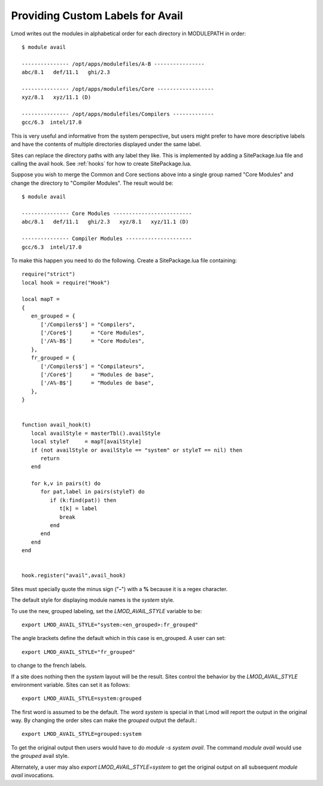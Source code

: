 .. _avail_style:

Providing Custom Labels for Avail
=================================

Lmod writes out the modules in alphabetical order for each directory in
MODULEPATH in order::

     $ module avail

     --------------- /opt/apps/modulefiles/A-B ----------------
     abc/8.1   def/11.1   ghi/2.3

     --------------- /opt/apps/modulefiles/Core ------------------
     xyz/8.1   xyz/11.1 (D)

     --------------- /opt/apps/modulefiles/Compilers -------------
     gcc/6.3  intel/17.0

This is very useful and informative from the system perspective, but users
might prefer to have more descriptive labels and have the contents of
multiple directories displayed under the same label.

Sites can replace the directory paths with any label they like.
This is implemented by adding a SitePackage.lua file and calling the
avail hook.   See :ref:`hooks` for how to create SitePackage.lua.

Suppose you wish to merge the Common and Core sections above into
a single group named "Core Modules" and change the directory to
"Compiler Modules".  The result would be::

     $ module avail

     --------------- Core Modules -------------------------
     abc/8.1   def/11.1   ghi/2.3   xyz/8.1   xyz/11.1 (D)

     --------------- Compiler Modules ---------------------
     gcc/6.3  intel/17.0


To make this happen you need to do the following.  Create a
SitePackage.lua file containing::

     require("strict")
     local hook = require("Hook")

     local mapT =
     {
        en_grouped = {
           ['/Compilers$'] = "Compilers",
           ['/Core$']      = "Core Modules",
           ['/A%-B$']      = "Core Modules",
        },
        fr_grouped = {
           ['/Compilers$'] = "Compilateurs",
           ['/Core$']      = "Modules de base",
           ['/A%-B$']      = "Modules de base",
        },
     }


     function avail_hook(t)
        local availStyle = masterTbl().availStyle
        local styleT     = mapT[availStyle]
        if (not availStyle or availStyle == "system" or styleT == nil) then
           return
        end

        for k,v in pairs(t) do
           for pat,label in pairs(styleT) do
              if (k:find(pat)) then
                 t[k] = label
                 break
              end
           end
        end
     end


     hook.register("avail",avail_hook)

Sites must specially quote the minus sign ("**-**") with a **%**
because it is a regex character.

The default style for displaying module names is the `system` style.  

To use the new, grouped labeling, set the `LMOD_AVAIL_STYLE` variable to be::

   export LMOD_AVAIL_STYLE="system:<en_grouped>:fr_grouped"

The angle brackets define the default which in this case is
en_grouped.  A user can set::

   export LMOD_AVAIL_STYLE="fr_grouped"

to change to the french labels.

If a site does nothing then the `system` layout will be the result.  Sites
control the behavior by the `LMOD_AVAIL_STYLE` environment variable.  Sites
can set it as follows::

    export LMOD_AVAIL_STYLE=system:grouped

The first word is assumed to be the default.  The word `system` is special
in that Lmod will report the output in the original way.  By changing the
order sites can make the `grouped` output the default.::

   export LMOD_AVAIL_STYLE=grouped:system

To get the original output then users would have to do `module -s system
avail`.  The command `module avail` would use the `grouped` avail style.

Alternately, a user may also `export LMOD_AVAIL_STYLE=system` to get the
original output on all subsequent `module avail` invocations.
